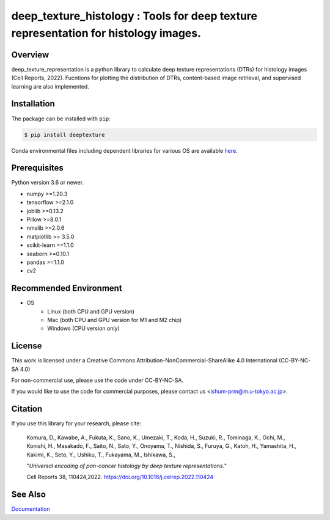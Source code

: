 ***************************************************************************************
deep_texture_histology : Tools for deep texture representation for histology images.
***************************************************************************************

Overview
==============
deep_texture_representation is a python library to calculate deep texture representations (DTRs) for histology images (Cell Reports, 2022).
Fucntions for plotting the distribution of DTRs, content-based image retrieval, and supervised learning are also implemented.

Installation
=========================
The package can be installed with ``pip``:

.. code:: console

   $ pip install deeptexture

Conda environmental files including dependent libraries for various OS are available `here <https://github.com/dakomura/dtr_env>`_.

Prerequisites
==============

Python version 3.6 or newer.

* numpy >=1.20.3
* tensorflow >=2.1.0
* joblib >=0.13.2
* Pillow >=8.0.1
* nmslib >=2.0.6
* matplotlib >= 3.5.0
* scikit-learn >=1.1.0
* seaborn >=0.10.1
* pandas >=1.1.0
* cv2

Recommended Environment
=======================

* OS
   * Linux (both CPU and GPU version)
   * Mac (both CPU and GPU version for M1 and M2 chip)
   * Windows (CPU version only)

License
=======

This work is licensed under a Creative Commons Attribution-NonCommercial-ShareAlike 4.0 International (CC-BY-NC-SA 4.0)

For non-commercial use, please use the code under CC-BY-NC-SA.

If you would like to use the code for commercial purposes, please contact us <ishum-prm@m.u-tokyo.ac.jp>.

Citation
========

If you use this library for your research, please cite:

    Komura, D., Kawabe, A., Fukuta, K., Sano, K., Umezaki, T., Koda, H., Suzuki, R., Tominaga, K., Ochi, M., Konishi, H., Masakado, F., Saito, N., Sato, Y., Onoyama, T., Nishida, S., Furuya, G., Katoh, H., Yamashita, H., Kakimi, K., Seto, Y., Ushiku, T., Fukayama, M., Ishikawa, S., 
    
    "*Universal encoding of pan-cancer histology by deep texture representations.*"
    
    Cell Reports 38, 110424,2022. https://doi.org/10.1016/j.celrep.2022.110424

See Also
========

`Documentation <https://deep-texture-histology.readthedocs.io/en/latest/>`_
